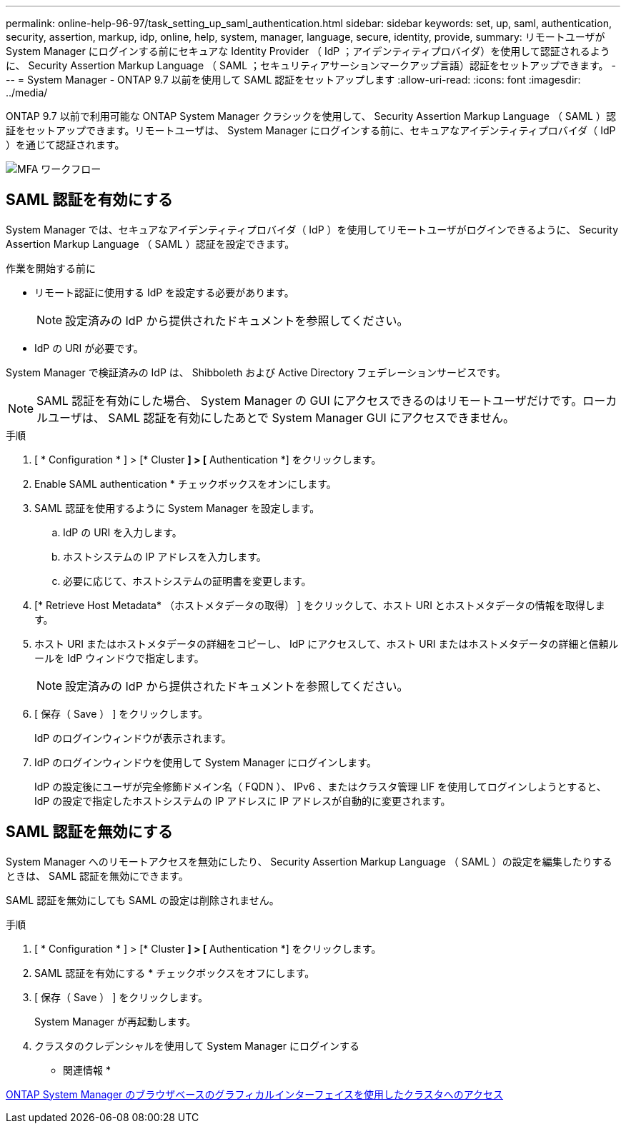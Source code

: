 ---
permalink: online-help-96-97/task_setting_up_saml_authentication.html 
sidebar: sidebar 
keywords: set, up, saml, authentication, security, assertion, markup, idp, online, help, system, manager,  language, secure, identity, provide, 
summary: リモートユーザが System Manager にログインする前にセキュアな Identity Provider （ IdP ；アイデンティティプロバイダ）を使用して認証されるように、 Security Assertion Markup Language （ SAML ；セキュリティアサーションマークアップ言語）認証をセットアップできます。 
---
= System Manager - ONTAP 9.7 以前を使用して SAML 認証をセットアップします
:allow-uri-read: 
:icons: font
:imagesdir: ../media/


[role="lead"]
ONTAP 9.7 以前で利用可能な ONTAP System Manager クラシックを使用して、 Security Assertion Markup Language （ SAML ）認証をセットアップできます。リモートユーザは、 System Manager にログインする前に、セキュアなアイデンティティプロバイダ（ IdP ）を通じて認証されます。

image::../media/mfa_workflow.gif[MFA ワークフロー]



== SAML 認証を有効にする

System Manager では、セキュアなアイデンティティプロバイダ（ IdP ）を使用してリモートユーザがログインできるように、 Security Assertion Markup Language （ SAML ）認証を設定できます。

.作業を開始する前に
* リモート認証に使用する IdP を設定する必要があります。
+
[NOTE]
====
設定済みの IdP から提供されたドキュメントを参照してください。

====
* IdP の URI が必要です。


System Manager で検証済みの IdP は、 Shibboleth および Active Directory フェデレーションサービスです。

[NOTE]
====
SAML 認証を有効にした場合、 System Manager の GUI にアクセスできるのはリモートユーザだけです。ローカルユーザは、 SAML 認証を有効にしたあとで System Manager GUI にアクセスできません。

====
.手順
. [ * Configuration * ] > [* Cluster *] > [* Authentication *] をクリックします。
. Enable SAML authentication * チェックボックスをオンにします。
. SAML 認証を使用するように System Manager を設定します。
+
.. IdP の URI を入力します。
.. ホストシステムの IP アドレスを入力します。
.. 必要に応じて、ホストシステムの証明書を変更します。


. [* Retrieve Host Metadata* （ホストメタデータの取得） ] をクリックして、ホスト URI とホストメタデータの情報を取得します。
. ホスト URI またはホストメタデータの詳細をコピーし、 IdP にアクセスして、ホスト URI またはホストメタデータの詳細と信頼ルールを IdP ウィンドウで指定します。
+
[NOTE]
====
設定済みの IdP から提供されたドキュメントを参照してください。

====
. [ 保存（ Save ） ] をクリックします。
+
IdP のログインウィンドウが表示されます。

. IdP のログインウィンドウを使用して System Manager にログインします。
+
IdP の設定後にユーザが完全修飾ドメイン名（ FQDN ）、 IPv6 、またはクラスタ管理 LIF を使用してログインしようとすると、 IdP の設定で指定したホストシステムの IP アドレスに IP アドレスが自動的に変更されます。





== SAML 認証を無効にする

System Manager へのリモートアクセスを無効にしたり、 Security Assertion Markup Language （ SAML ）の設定を編集したりするときは、 SAML 認証を無効にできます。

SAML 認証を無効にしても SAML の設定は削除されません。

.手順
. [ * Configuration * ] > [* Cluster *] > [* Authentication *] をクリックします。
. SAML 認証を有効にする * チェックボックスをオフにします。
. [ 保存（ Save ） ] をクリックします。
+
System Manager が再起動します。

. クラスタのクレデンシャルを使用して System Manager にログインする


* 関連情報 *

xref:task_accessing_cluster_by_using_system_manager_brower_based_gui.adoc[ONTAP System Manager のブラウザベースのグラフィカルインターフェイスを使用したクラスタへのアクセス]
